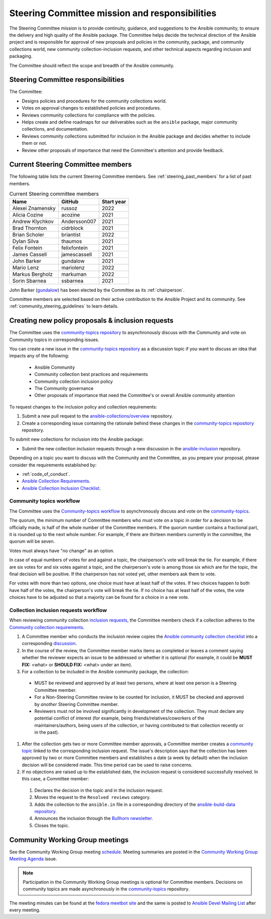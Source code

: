 
.. _steering_responsibilties:
 
Steering Committee mission and responsibilities
===============================================

The Steering Committee mission is to provide continuity, guidance, and
suggestions to the Ansible community, to ensure the delivery and high quality of the Ansible package. The Committee helps decide the technical direction of the Ansible project and is responsible for approval of new proposals and policies in the community, package, and community collections world, new community collection-inclusion requests, and other technical aspects regarding inclusion and packaging.

The Committee should reflect the scope and breadth of the Ansible community.

Steering Committee responsibilities
------------------------------------

The Committee:

* Designs policies and procedures for the community collections world.
* Votes on approval changes to established policies and procedures.
* Reviews community collections for compliance with the policies.
* Helps create and define roadmaps for our deliverables such as the ``ansible`` package, major community collections, and documentation.
* Reviews community collections submitted for inclusion in the Ansible package and decides whether to include them or not.
* Review other proposals of importance that need the Committee's attention and provide feedback.

.. _steering_members:

Current Steering Committee members
-----------------------------------

The following table lists the current Steering Committee members. See :ref:`steering_past_members` for a list of past members.



.. table:: Current Steering committee members

  +------------------+---------------+-------------+
  | Name             | GitHub        | Start year  |
  +==================+===============+=============+
  | Alexei Znamensky | russoz        | 2022        |
  +------------------+---------------+-------------+
  | Alicia Cozine    | acozine       | 2021        |
  +------------------+---------------+-------------+
  | Andrew Klychkov  | Andersson007  | 2021        |
  +------------------+---------------+-------------+
  | Brad Thornton    | cidrblock     | 2021        |
  +------------------+---------------+-------------+
  | Brian Scholer    | briantist     | 2022        |
  +------------------+---------------+-------------+
  | Dylan Silva      | thaumos       | 2021        |
  +------------------+---------------+-------------+
  | Felix Fontein    | felixfontein  | 2021        |
  +------------------+---------------+-------------+
  | James Cassell    | jamescassell  | 2021        |
  +------------------+---------------+-------------+
  | John Barker      | gundalow      | 2021        |
  +------------------+---------------+-------------+
  | Mario Lenz       | mariolenz     | 2022        |
  +------------------+---------------+-------------+
  | Markus Bergholz  | markuman      | 2022        |
  +------------------+---------------+-------------+
  | Sorin Sbarnea    | ssbarnea      | 2021        |
  +------------------+---------------+-------------+


John Barker (`gundalow <https://github.com/gundalow>`_) has been elected by the Committee as its :ref:`chairperson`.

Committee members are selected based on their active contribution to the Ansible Project and its community. See :ref:`community_steering_guidelines` to learn details.

Creating new policy proposals & inclusion requests
----------------------------------------------------

The Committee uses the `community-topics repository <https://github.com/ansible-community/community-topics/issues>`_ to asynchronously discuss with the Community and vote on Community topics in corresponding issues.

You can create a new issue in the `community-topics repository <https://github.com/ansible-community/community-topics/issues>`_ as a discussion topic if you want to discuss an idea that impacts any of the following:

  * Ansible Community
  * Community collection best practices and requirements
  * Community collection inclusion policy
  * The Community governance
  * Other proposals of importance that need the Committee's or overall Ansible community attention


To request changes to the inclusion policy and collection requirements:

#. Submit a new pull request to the `ansible-collections/overview <https://github.com/ansible-collections/overview>`_ repository.

#. Create a corresponding issue containing the rationale behind these changes in the `community-topics repository <https://github.com/ansible-community/community-topics/issues>`_ repository.

To submit new collections for inclusion into the Ansible package:

* Submit the new collection inclusion requests through a new discussion in the `ansible-inclusion <https://github.com/ansible-collections/ansible-inclusion/discussions/new>`_ repository.

Depending on a topic you want to discuss with the Community and the Committee, as you prepare your proposal, please consider the requirements established by:

* :ref:`code_of_conduct`.
* `Ansible Collection Requirements <https://github.com/ansible-collections/overview/blob/main/collection_requirements.rst>`_.
* `Ansible Collection Inclusion Checklist <https://github.com/ansible-collections/overview/blob/main/collection_checklist.md>`_.

Community topics workflow
^^^^^^^^^^^^^^^^^^^^^^^^^

The Committee uses the `Community-topics workflow <https://github.com/ansible-community/community-topics/blob/main/community_topics_workflow.md>`_ to asynchronously discuss and vote on the `community-topics <https://github.com/ansible-community/community-topics/issues>`_.

The quorum, the minimum number of Committee members who must vote on a topic in order for a decision to be officially made, is half of the whole number of the Committee members. If the quorum number contains a fractional part, it is rounded up to the next whole number. For example, if there are thirteen members currently in the committee, the quorum will be seven.

Votes must always have "no change" as an option.

In case of equal numbers of votes for and against a topic, the chairperson's vote will break the tie. For example, if there are six votes for and six votes against a topic, and the chairperson's vote is among those six which are for the topic, the final decision will be positive. If the chairperson has not voted yet, other members ask them to vote.

For votes with more than two options, one choice must have at least half of the votes. If two choices happen to both have half of the votes, the chairperson's vote will break the tie. If no choice has at least half of the votes, the vote choices have to be adjusted so that a majority can be found for a choice in a new vote.

Collection inclusion requests workflow
^^^^^^^^^^^^^^^^^^^^^^^^^^^^^^^^^^^^^^

When reviewing community collection `inclusion requests <https://github.com/ansible-collections/ansible-inclusion/discussions>`_, the Committee members check if a collection adheres to the `Community collection requirements <https://github.com/ansible-collections/overview/blob/main/collection_requirements.rst>`_.

#. A Committee member who conducts the inclusion review copies the `Ansible community collection checklist <https://github.com/ansible-collections/overview/blob/main/collection_checklist.md>`_ into a corresponding `discussion <https://github.com/ansible-collections/ansible-inclusion/discussions>`_.

#. In the course of the review, the Committee member marks items as completed or leaves a comment saying whether the reviewer expects an issue to be addressed or whether it is optional (for example, it could be **MUST FIX:** <what> or **SHOULD FIX:** <what> under an item).

#. For a collection to be included in the Ansible community package, the collection:

  * MUST be reviewed and approved by at least two persons, where at least one person is a Steering Committee member.
  * For a Non-Steering Committee review to be counted for inclusion, it MUST be checked and approved by *another* Steering Committee member.
  * Reviewers must not be involved significantly in development of the collection. They must declare any potential conflict of interest (for example, being friends/relatives/coworkers of the maintainers/authors, being users of the collection, or having contributed to that collection recently or in the past).

#. After the collection gets two or more Committee member approvals, a Committee member creates a `community topic <https://github.com/ansible-community/community-topics/issues>`_ linked to the corresponding inclusion request. The issue's description says that the collection has been approved by two or more Committee members and establishes a date (a week by default) when the inclusion decision will be considered made. This time period can be used to raise concerns.

#. If no objections are raised up to the established date, the inclusion request is considered successfully resolved. In this case, a Committee member:

  #. Declares the decision in the topic and in the inclusion request.
  #. Moves the request to the ``Resolved reviews`` category.
  #. Adds the collection to the ``ansible.in`` file in a corresponding directory of the `ansible-build-data repository <https://github.com/ansible-community/ansible-build-data>`_.
  #. Announces the inclusion through the `Bullhorn newsletter <https://github.com/ansible/community/wiki/News#the-bullhorn>`_.
  #. Closes the topic.

Community Working Group meetings
---------------------------------

See the Community Working Group meeting `schedule <https://github.com/ansible/community/blob/main/meetings/README.md#wednesdays>`_. Meeting summaries are posted in the `Community Working Group Meeting Agenda <https://github.com/ansible/community/issues?q=is%3Aopen+label%3Ameeting_agenda+label%3Acommunity+>`_ issue.

.. note::

  Participation in the Community Working Group meetings is optional for Committee members. Decisions on community topics are made asynchronously in the `community-topics <https://github.com/ansible-community/community-topics/issues>`_ repository.

The meeting minutes can be found at the `fedora meetbot site <https://meetbot.fedoraproject.org/sresults/?group_id=ansible-community&type=channel>`_ and the same is posted to `Ansible Devel Mailing List <https://groups.google.com/g/ansible-devel>`_ after every meeting.

